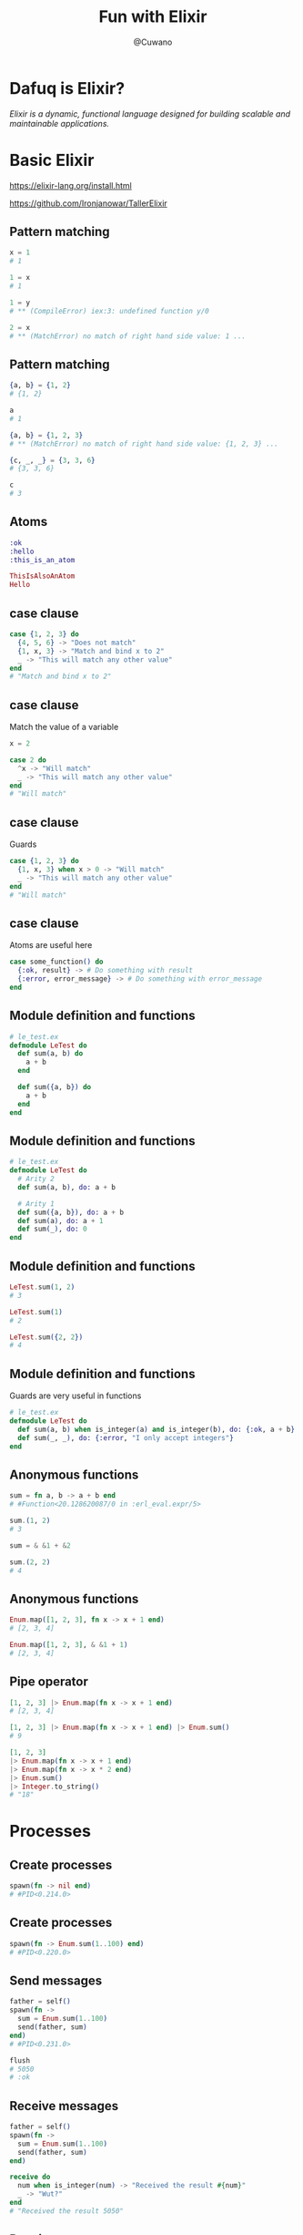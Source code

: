 #+Title: Fun with Elixir
#+Author: @Cuwano
#+Email:SexyACM@BestAsocEUW.io

#+LANGUAGE: es
#+SELECT_TAGS: export
#+EXCLUDE_TAGS: noexport
#+CREATOR: Emacs 24.5.1 (Org mode 8.3.2)
#+LATEX_CLASS_OPTIONS: [a4paper,hidelinks]

#+LATEX_CLASS_OPTIONS: [...,hidelinks]

#+OPTIONS: reveal_center:t reveal_progress:t reveal_history:t reveal_control:t
#+OPTIONS: reveal_rolling_links:nil reveal_keyboard:t reveal_overview:t num:nil
#+OPTIONS: reveal_slide_number:h/v
#+OPTIONS: reveal_width:1200 reveal_height:800
#+OPTIONS: timestamp:nil
#+REVEAL_MARGIN: 0.1
#+REVEAL_MIN_SCALE: 0.5
#+REVEAL_MAX_SCALE: 2.5
#+REVEAL_TRANS: linear
#+REVEAL_THEME: blood
#+REVEAL_HLEVEL: 1
#+REVEAL_EXTRA_CSS: ./acm.css
#+REVEAL_HEAD_PREAMBLE: <meta name="description" content="EmacsFTW.">
#+REVEAL_PLUGINS: (markdown notes zoom multiplex classList highlight)


#+OPTIONS: toc:nil
# #+OPTIONS: reveal_single_file:t

* Dafuq is Elixir?
[[./images/dafuq_meme.jpg]]

/Elixir is a dynamic, functional language designed for building scalable and maintainable applications./
* Basic Elixir
https://elixir-lang.org/install.html

https://github.com/Ironjanowar/TallerElixir

** Pattern matching
#+BEGIN_SRC elixir
x = 1
# 1

1 = x
# 1

1 = y
# ** (CompileError) iex:3: undefined function y/0

2 = x
# ** (MatchError) no match of right hand side value: 1 ...
#+END_SRC

** Pattern matching
#+BEGIN_SRC elixir
{a, b} = {1, 2}
# {1, 2}

a
# 1

{a, b} = {1, 2, 3}
# ** (MatchError) no match of right hand side value: {1, 2, 3} ...

{c, _, _} = {3, 3, 6}
# {3, 3, 6}

c
# 3
#+END_SRC

** Atoms
#+BEGIN_SRC elixir
:ok
:hello
:this_is_an_atom

ThisIsAlsoAnAtom
Hello
#+END_SRC

** case clause
#+BEGIN_SRC elixir
  case {1, 2, 3} do
    {4, 5, 6} -> "Does not match"
    {1, x, 3} -> "Match and bind x to 2"
    _ -> "This will match any other value"
  end
  # "Match and bind x to 2"
#+END_SRC

** case clause
Match the value of a variable

#+BEGIN_SRC elixir
  x = 2

  case 2 do
    ^x -> "Will match"
    _ -> "This will match any other value"
  end
  # "Will match"
#+END_SRC

** case clause
Guards

#+BEGIN_SRC elixir
  case {1, 2, 3} do
    {1, x, 3} when x > 0 -> "Will match"
    _ -> "This will match any other value"
  end
  # "Will match"
#+END_SRC

** case clause
Atoms are useful here
#+BEGIN_SRC elixir
  case some_function() do
    {:ok, result} -> # Do something with result
    {:error, error_message} -> # Do something with error_message
  end
#+END_SRC

** Module definition and functions
#+BEGIN_SRC elixir
  # le_test.ex
  defmodule LeTest do
    def sum(a, b) do
      a + b
    end

    def sum({a, b}) do
      a + b
    end
  end
#+END_SRC

** Module definition and functions
#+BEGIN_SRC elixir
  # le_test.ex
  defmodule LeTest do
    # Arity 2
    def sum(a, b), do: a + b

    # Arity 1
    def sum({a, b}), do: a + b
    def sum(a), do: a + 1
    def sum(_), do: 0
  end
#+END_SRC

** Module definition and functions
#+BEGIN_SRC elixir
  LeTest.sum(1, 2)
  # 3

  LeTest.sum(1)
  # 2

  LeTest.sum({2, 2})
  # 4
#+END_SRC

** Module definition and functions
Guards are very useful in functions
#+BEGIN_SRC elixir
  # le_test.ex
  defmodule LeTest do
    def sum(a, b) when is_integer(a) and is_integer(b), do: {:ok, a + b}
    def sum(_, _), do: {:error, "I only accept integers"}
  end
#+END_SRC

** Anonymous functions
#+BEGIN_SRC elixir
  sum = fn a, b -> a + b end
  # #Function<20.128620087/0 in :erl_eval.expr/5>

  sum.(1, 2)
  # 3

  sum = & &1 + &2

  sum.(2, 2)
  # 4
#+END_SRC

** Anonymous functions
#+BEGIN_SRC elixir
  Enum.map([1, 2, 3], fn x -> x + 1 end)
  # [2, 3, 4]

  Enum.map([1, 2, 3], & &1 + 1)
  # [2, 3, 4]
#+END_SRC

** Pipe operator
#+BEGIN_SRC elixir
  [1, 2, 3] |> Enum.map(fn x -> x + 1 end)
  # [2, 3, 4]

  [1, 2, 3] |> Enum.map(fn x -> x + 1 end) |> Enum.sum()
  # 9

  [1, 2, 3]
  |> Enum.map(fn x -> x + 1 end)
  |> Enum.map(fn x -> x * 2 end)
  |> Enum.sum()
  |> Integer.to_string()
  # "18"
#+END_SRC

* Processes
** Create processes
#+BEGIN_SRC elixir
  spawn(fn -> nil end)
  # #PID<0.214.0>
#+END_SRC

** Create processes
#+BEGIN_SRC elixir
  spawn(fn -> Enum.sum(1..100) end)
  # #PID<0.220.0>
#+END_SRC

** Send messages
#+BEGIN_SRC elixir
  father = self()
  spawn(fn ->
    sum = Enum.sum(1..100)
    send(father, sum)
  end)
  # #PID<0.231.0>

  flush
  # 5050
  # :ok
#+END_SRC

** Receive messages
#+BEGIN_SRC elixir
  father = self()
  spawn(fn ->
    sum = Enum.sum(1..100)
    send(father, sum)
  end)

  receive do
    num when is_integer(num) -> "Received the result #{num}"
    _ -> "Wut?"
  end
  # "Received the result 5050"
#+END_SRC

** Receive messages
#+BEGIN_SRC elixir
  pid =
    spawn(fn ->
      receive do
        {pid, :ping} ->
          send(pid, :pong)
      end
    end)
  # #PID<0.245.0>

  Process.alive?(pid)
  # true

  send(pid, {self(), :ping})
  # {#PID<0.180.0>, :ping}

  flush
  # :pong
  # :ok

  Process.alive?(pid)
  # false
#+END_SRC

** Receive messages
#+BEGIN_SRC elixir
  defmodule PingPong do
    def loop() do
      receive do
        {pid, :ping} ->
          send(pid, :pong)
          loop()

        {pid, :pong} ->
          send(pid, :ping)
          loop()
      end
    end
  end
#+END_SRC

** Maintain a state
#+BEGIN_SRC elixir
  defmodule PingPong do
    def loop(), do: loop({0, 0})
    def loop({pings, pongs} = state) do
      receive do
        {pid, :ping} ->
          send(pid, :pong)
          loop({pings + 1, pongs})

        {pid, :pong} ->
          send(pid, :ping)
          loop({pings, pongs + 1})
        {pid, :state} ->
          send(pid, state)
          loop(state)
      end
    end
  end
#+END_SRC

** Link a process
#+BEGIN_SRC elixir
  self()
  # #PID<0.101.0>

  pid = spawn(fn -> receive do :crash -> 1/0 end end)
  # #PID<0.140.0>

  Process.link(pid)
  # true

  send(pid, :crash)
  # 18:37:21.684 [error] Process #PID<0.140.0> raised an exception
  # ** (ArithmeticError) bad argument in arithmetic expression
  #     :erlang./(1, 0)

  self()
  # #PID<0.115.0>
#+END_SRC

** Link a process
Handle crashes, the magic ~:trap_exit~
#+BEGIN_SRC elixir
  self()
  # #PID<0.115.0>

  Process.flag(:trap_exit, true)
  # false

  pid = spawn(fn -> receive do :crash -> 1/0 end end)
  # #PID<0.140.0>

  Process.link(pid)
  # true

  send(pid, :crash)
  # 18:37:21.684 [error] Process #PID<0.140.0> raised an exception
  # ** (ArithmeticError) bad argument in arithmetic expression
  #     :erlang./(1, 0)

  self()
  # #PID<0.115.0>

  flush
  # {:EXIT, #PID<0.140.0>, {:badarith, [{:erlang, :/, [1, 0], []}]}}
  # :ok
#+END_SRC

** Monitor a process
#+BEGIN_SRC elixir
  {pid, _} = spawn_monitor(fn -> receive do :crash -> 1/0 end end)
  # {#PID<0.109.0>, #Reference<0.1454498977.3767533571.36942>}

  send(pid, :crash)
  # 01:04:55.908 [error] Process #PID<0.112.0> raised an exception
  # ** (ArithmeticError) bad argument in arithmetic expression
  #     :erlang./(1, 0)

#+END_SRC

* GenServer
/A GenServer is a process like any other Elixir process and it can be
used to keep state, execute code asynchronously and so on./

** GenServer
#+BEGIN_SRC elixir
  defmodule Stack do
    use GenServer

    # Callbacks
    def init(stack) do
      {:ok, stack}
    end

    def handle_call(:pop, _from, [head | tail]) do
      {:reply, head, tail}
    end

    def handle_cast({:push, item}, state) do
      {:noreply, [item | state]}
    end
  end
#+END_SRC

** Create GenServers
#+BEGIN_SRC elixir
  {:ok, pid} = GenServer.start_link(Stack, [:hello])
  # {:ok, #PID<0.129.0>}
#+END_SRC

*state:* ~[:hello]~

** Send messages
#+BEGIN_SRC elixir
  GenServer.cast(pid, {:push, :world})
  # :ok
#+END_SRC

** Receive messages
#+BEGIN_SRC elixir
  def handle_cast({:push, item}, state) do
    {:noreply, [item | state]}
  end
#+END_SRC

** Send messages
#+BEGIN_SRC elixir
  GenServer.call(pid, :pop)
  # :world
#+END_SRC

** Receive messages
#+BEGIN_SRC elixir
  def handle_call(:pop, _from, [head | tail]) do
    {:reply, head, tail}
  end
#+END_SRC

** GenServer answers
#+BEGIN_SRC elixir
  def handle_call(message, from, state) do
    # Replies
    {:reply, answer, new_state}
    {:noreply, new_state}

    {:stop, reason, reply, new_state}
    {:stop, reason, reply}
  end
#+END_SRC

** GenServer answers
#+BEGIN_SRC elixir
  def handle_cast(message, state) do
    # Replies
    {:noreply, new_state}
    {:stop, reason}
  end
#+END_SRC

** Create a client for a GenServer
#+BEGIN_SRC elixir
  defmodule Stack do
    use GenServer

    # Client
    def start(initial_state) do
      GenServer.start_link(Stack, initial_state)
    end

    def push(pid, item) do
      GenServer.cast(pid, {:push, item})
    end

    def pop(pid) do
      GenServer.call(pid, :pop)
    end

    # Callbacks ...
  end
#+END_SRC

** Name a GenServer
#+BEGIN_SRC elixir
  defmodule Stack do
    use GenServer

    # Client
    def start(initial_state \\ []) do
      GenServer.start_link(Stack, initial_state, name: Stack)
    end

    def push(item) do
      GenServer.cast(Stack, {:push, item})
    end

    def pop() do
      GenServer.call(Stack, :pop)
    end

    # Callbacks ...
  end
#+END_SRC

** Agents
/The Agent module provides a basic server implementation that allows
state to be retrieved and updated via a simple API./

** Agents
#+BEGIN_SRC elixir
  defmodule Basket do
    use Agent

    def start() do
      Agent.start_link(&MapSet.new/0, name: __MODULE__)
    end

    def member?(product) do
      Agent.get(__MODULE__, fn state -> MapSet.member?(state, product) end)
    end

    def get() do
      Agent.get(__MODULE__, fn state -> state end)
    end

    def put(product) do
      Agent.update(__MODULE__, fn state -> MapSet.put(state, product) end)
    end

    def delete(product) do
      Agent.update(__MODULE__, fn state -> MapSet.delete(state, product) end)
    end
  end
#+END_SRC

** Agents
#+BEGIN_SRC elixir
  defmodule Basket do
    use Agent

    def start() do
      Agent.start_link(&MapSet.new/0, name: __MODULE__)
    end

    def member?(product) do
      Agent.get(__MODULE__, &MapSet.member?(&1, product))
    end

    def get() do
      Agent.get(__MODULE__, &(&1 |> MapSet.to_list()))
    end

    def put(product) do
      Agent.update(__MODULE__, &MapSet.put(&1, product))
    end

    def delete(product) do
      Agent.update(__MODULE__, &(MapSet.delete(&1, product) |> MapSet.to_list()))
    end
  end
#+END_SRC

* Telegram Bots (Practice)
** Creating an Elixir project
#+BEGIN_SRC shell
$ mix new awesome_bot
 * creating README.md
 * creating .formatter.exs
 * creating .gitignore
 * creating mix.exs
 * creating config
 * creating config/config.exs
 * creating lib
 * creating lib/awesome_bot.ex
 * creating test
 * creating test/test_helper.exs
 * creating test/awesome_bot_test.exs

Your Mix project was created successfully.
You can use "mix" to compile it, test it, and more:

    cd awesome_bot
    mix test

Run "mix help" for more commands.
#+END_SRC

** Adding dependencies
https://github.com/rockneurotiko/ex_gram

#+BEGIN_SRC elixir
  # awesome_bot/mix.exs

  # Run "mix help deps" to learn about dependencies.
  defp deps do
    [
      {:ex_gram, "0.5.0-rc3"}
    ]
  end
#+END_SRC

** Adding dependencies
https://github.com/rockneurotiko/ex_gram

#+BEGIN_SRC elixir
  # awesome_bot/mix.exs

  # Run "mix help deps" to learn about dependencies.
  defp deps do
    [
      {:ex_gram, git: "git://github.com/rockneurotiko/ex_gram.git"}
    ]
  end
#+END_SRC

** Application
#+BEGIN_SRC elixir
  defmodule AwesomeBot do
    use Application

    import Supervisor.Spec

    require Logger

    def start(_type, _args) do
      token = ExGram.Config.get(:ex_gram, :token)

      children = [
        supervisor(ExGram, []),
        supervisor(Awesome.Bot, [:polling, token])
      ]

      opts = [strategy: :one_for_one, name: AwesomeBot]

      case Supervisor.start_link(children, opts) do
        {:ok, _} = ok ->
          Logger.info("Starting AwesomeBot")
          ok

        error ->
          Logger.error("Error starting AwesomeBot")
          error
      end
    end
  end
#+END_SRC

** Starting module
#+BEGIN_SRC elixir
  # Run "mix help compile.app" to learn about applications.
  def application do
    [
      extra_applications: [:logger],
      mod: {AwesomeBot, []}
    ]
  end
#+END_SRC

** Config, add your token
#+BEGIN_SRC elixir
  # This file is responsible for configuring your application
  # and its dependencies with the aid of the Mix.Config module.
  use Mix.Config

  config :ex_gram,
    token: "token"

#+END_SRC

** Create your message handlers
#+BEGIN_SRC elixir
  defmodule AwesomeBot.Bot do
    @bot :awesome_bot

    use ExGram.Bot,
      name: @bot

    def bot(), do: @bot

    def handle({:command, "start", _msg}, context) do
      msg = "Well hello! This is an awesome bot!"
      answer(context, msg)
    end
  end
#+END_SRC

** Compile and run your project
#+BEGIN_SRC shell
$ mix run --no-halt
Compiling 1 file (.ex)

23:57:44.219 [info]  Starting AwesomeBot
#+END_SRC
